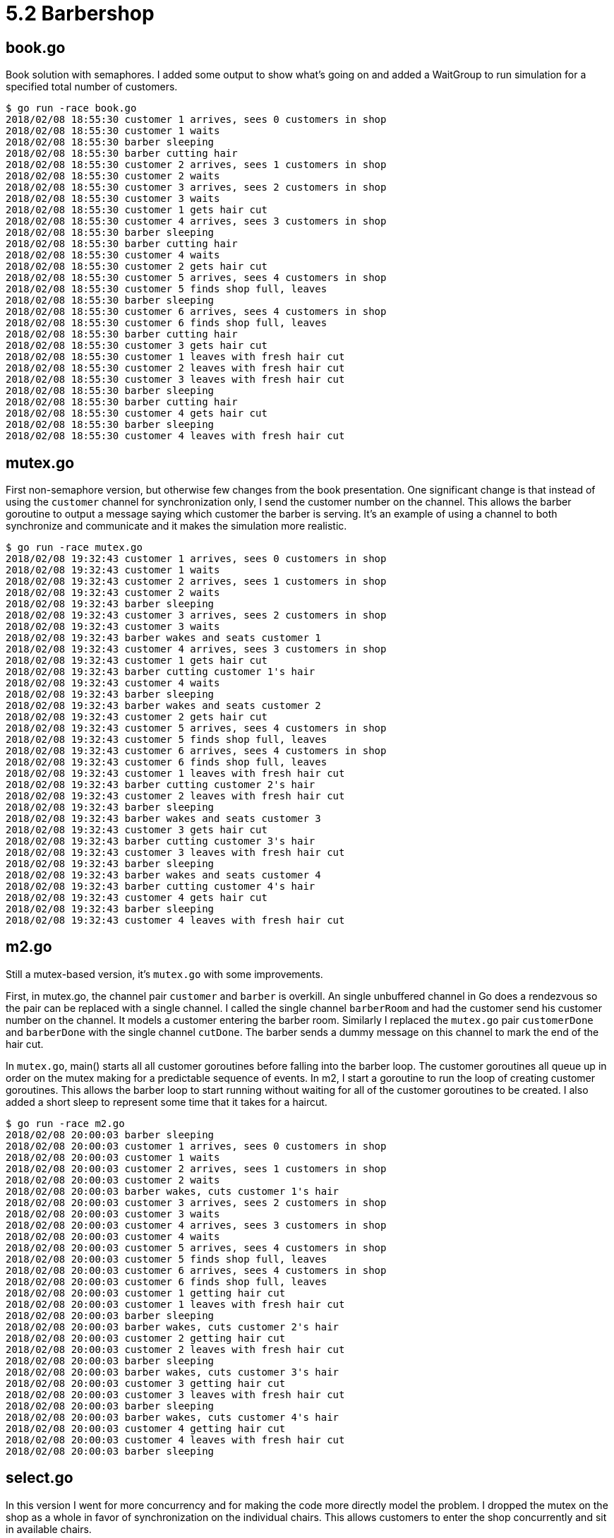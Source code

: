 # 5.2 Barbershop

## book.go

Book solution with semaphores.  I added some output to show what's going on and
added a WaitGroup to run simulation for a specified total number of customers.

----
$ go run -race book.go
2018/02/08 18:55:30 customer 1 arrives, sees 0 customers in shop
2018/02/08 18:55:30 customer 1 waits
2018/02/08 18:55:30 barber sleeping
2018/02/08 18:55:30 barber cutting hair
2018/02/08 18:55:30 customer 2 arrives, sees 1 customers in shop
2018/02/08 18:55:30 customer 2 waits
2018/02/08 18:55:30 customer 3 arrives, sees 2 customers in shop
2018/02/08 18:55:30 customer 3 waits
2018/02/08 18:55:30 customer 1 gets hair cut
2018/02/08 18:55:30 customer 4 arrives, sees 3 customers in shop
2018/02/08 18:55:30 barber sleeping
2018/02/08 18:55:30 barber cutting hair
2018/02/08 18:55:30 customer 4 waits
2018/02/08 18:55:30 customer 2 gets hair cut
2018/02/08 18:55:30 customer 5 arrives, sees 4 customers in shop
2018/02/08 18:55:30 customer 5 finds shop full, leaves
2018/02/08 18:55:30 barber sleeping
2018/02/08 18:55:30 customer 6 arrives, sees 4 customers in shop
2018/02/08 18:55:30 customer 6 finds shop full, leaves
2018/02/08 18:55:30 barber cutting hair
2018/02/08 18:55:30 customer 3 gets hair cut
2018/02/08 18:55:30 customer 1 leaves with fresh hair cut
2018/02/08 18:55:30 customer 2 leaves with fresh hair cut
2018/02/08 18:55:30 customer 3 leaves with fresh hair cut
2018/02/08 18:55:30 barber sleeping
2018/02/08 18:55:30 barber cutting hair
2018/02/08 18:55:30 customer 4 gets hair cut
2018/02/08 18:55:30 barber sleeping
2018/02/08 18:55:30 customer 4 leaves with fresh hair cut
----

## mutex.go

First non-semaphore version, but otherwise few changes from the book
presentation.  One significant change is that instead of using the `customer`
channel for synchronization only, I send the customer number on the channel.
This allows the barber goroutine to output a message saying which customer
the barber is serving.  It's an example of using a channel to both
synchronize and communicate and it makes the simulation more realistic.

----
$ go run -race mutex.go
2018/02/08 19:32:43 customer 1 arrives, sees 0 customers in shop
2018/02/08 19:32:43 customer 1 waits
2018/02/08 19:32:43 customer 2 arrives, sees 1 customers in shop
2018/02/08 19:32:43 customer 2 waits
2018/02/08 19:32:43 barber sleeping
2018/02/08 19:32:43 customer 3 arrives, sees 2 customers in shop
2018/02/08 19:32:43 customer 3 waits
2018/02/08 19:32:43 barber wakes and seats customer 1
2018/02/08 19:32:43 customer 4 arrives, sees 3 customers in shop
2018/02/08 19:32:43 customer 1 gets hair cut
2018/02/08 19:32:43 barber cutting customer 1's hair
2018/02/08 19:32:43 customer 4 waits
2018/02/08 19:32:43 barber sleeping
2018/02/08 19:32:43 barber wakes and seats customer 2
2018/02/08 19:32:43 customer 2 gets hair cut
2018/02/08 19:32:43 customer 5 arrives, sees 4 customers in shop
2018/02/08 19:32:43 customer 5 finds shop full, leaves
2018/02/08 19:32:43 customer 6 arrives, sees 4 customers in shop
2018/02/08 19:32:43 customer 6 finds shop full, leaves
2018/02/08 19:32:43 customer 1 leaves with fresh hair cut
2018/02/08 19:32:43 barber cutting customer 2's hair
2018/02/08 19:32:43 customer 2 leaves with fresh hair cut
2018/02/08 19:32:43 barber sleeping
2018/02/08 19:32:43 barber wakes and seats customer 3
2018/02/08 19:32:43 customer 3 gets hair cut
2018/02/08 19:32:43 barber cutting customer 3's hair
2018/02/08 19:32:43 customer 3 leaves with fresh hair cut
2018/02/08 19:32:43 barber sleeping
2018/02/08 19:32:43 barber wakes and seats customer 4
2018/02/08 19:32:43 barber cutting customer 4's hair
2018/02/08 19:32:43 customer 4 gets hair cut
2018/02/08 19:32:43 barber sleeping
2018/02/08 19:32:43 customer 4 leaves with fresh hair cut
----

## m2.go

Still a mutex-based version, it's `mutex.go` with some improvements.

First, in mutex.go, the channel pair `customer` and `barber` is overkill.
An single unbuffered channel in Go does a rendezvous so the pair can be
replaced with a single channel.  I called the single channel `barberRoom`
and had the customer send his customer number on the channel.  It models a
customer entering the barber room.  Similarly I replaced the `mutex.go` pair
`customerDone` and `barberDone` with the single channel `cutDone`.  The
barber sends a dummy message on this channel to mark the end of the hair cut.

In `mutex.go`, main() starts all all customer goroutines before falling into
the barber loop.  The customer goroutines all queue up in order on the mutex
making for a predictable sequence of events.  In m2, I start a goroutine to
run the loop of creating customer goroutines.  This allows the barber loop to
start running without waiting for all of the customer goroutines to be created.
I also added a short sleep to represent some time that it takes for a haircut.

----
$ go run -race m2.go
2018/02/08 20:00:03 barber sleeping
2018/02/08 20:00:03 customer 1 arrives, sees 0 customers in shop
2018/02/08 20:00:03 customer 1 waits
2018/02/08 20:00:03 customer 2 arrives, sees 1 customers in shop
2018/02/08 20:00:03 customer 2 waits
2018/02/08 20:00:03 barber wakes, cuts customer 1's hair
2018/02/08 20:00:03 customer 3 arrives, sees 2 customers in shop
2018/02/08 20:00:03 customer 3 waits
2018/02/08 20:00:03 customer 4 arrives, sees 3 customers in shop
2018/02/08 20:00:03 customer 4 waits
2018/02/08 20:00:03 customer 5 arrives, sees 4 customers in shop
2018/02/08 20:00:03 customer 5 finds shop full, leaves
2018/02/08 20:00:03 customer 6 arrives, sees 4 customers in shop
2018/02/08 20:00:03 customer 6 finds shop full, leaves
2018/02/08 20:00:03 customer 1 getting hair cut
2018/02/08 20:00:03 customer 1 leaves with fresh hair cut
2018/02/08 20:00:03 barber sleeping
2018/02/08 20:00:03 barber wakes, cuts customer 2's hair
2018/02/08 20:00:03 customer 2 getting hair cut
2018/02/08 20:00:03 customer 2 leaves with fresh hair cut
2018/02/08 20:00:03 barber sleeping
2018/02/08 20:00:03 barber wakes, cuts customer 3's hair
2018/02/08 20:00:03 customer 3 getting hair cut
2018/02/08 20:00:03 customer 3 leaves with fresh hair cut
2018/02/08 20:00:03 barber sleeping
2018/02/08 20:00:03 barber wakes, cuts customer 4's hair
2018/02/08 20:00:03 customer 4 getting hair cut
2018/02/08 20:00:03 customer 4 leaves with fresh hair cut
2018/02/08 20:00:03 barber sleeping
----

## select.go

In this version I went for more concurrency and for making the code more
directly model the problem.  I dropped the mutex on the shop as a whole in
favor of synchronization on the individual chairs.  This allows customers
to enter the shop concurrently and sit in available chairs.

Also I addressed the part of the problem description that says "If there are
no customers to be served, the barber goes to sleep."  In previous solutions,
the barber sleeps after each customer, even if there are waiting customers.
In this solution, the barber does not sleep if there are waiting customers.

I'll do the detailed walkthrough again.

In variable assignments at the top of the file, I create separate channels
for the three waiting room chairs and the barber chair.  The waiting room
chairs are buffered with length 1 so there is space for one customer to sit
and so a customer can sit without bothering the barber or anyone else.  The
barber chair is unbuffered, requiring a rendezvous with the barber.

Skip down to main().  The wg.Wait is in a separate goroutine because there's
not otherwise a good place for it in the program.  You could have the last
customer shut things down on his way out but that's not very realistic.
Also, terminating with `os.Exit` is a little abrupt but it works.  As before
in `m2.go` I start the customer goroutines in a separate goroutine.  I space
the customers with a sleep statement here though.  That helps the simulation
look interesting.

Finally there's the barber event loop.  It's organized in two phases, first
starting with the barber sleeping, and then a phase with the barber awake.
The second phase has a loop so the barber can stay awake as he takes a
succession of customers from the waiting room.  In the first phase, starting
with the barber sleeping, there's a select statement that blocks until a
customer is present.  It might seem enough to only receive from the barberChair
channel, but with the right sequence of concurrent execution a customer might
decide he must sit in the waiting room while the barber sees the waiting room
empty and decides to sleep.  When the customer then sits in the waiting room,
we don't want him to sit indefinitely while the barber sleeps.  After the
barber wakes on that top select statement and and serves one customer,
execution drops into the second phase where the barber is awake.  In this
inner loop he takes customers from the waiting room only.  When the waiting
room finally empties, the default case breaks the inner loop, ending the second
phase and looping back to the first phase representing the barber sleeping.

Now the customer goroutine.  Recall that in a groutine started from main()
we start a separate goroutine for each customer.  Thus there is no loop in
the customer goroutine.  A customer just wants one haircut.  His first choice
is to find the barber idle and be able to go directly to the barber chair.
If the barber chair is occupied with a customer however, the send (on the
unbuffered channel) cannot proceed and the select default case is taken.
Here's a second select.  Hopefully a send to one of the (buffered) waiting
room chairs can proceed and the customer can wait.  If not, that means the
barber chair and all three waiting room chairs are occupied.  In the default
case of this second select, the customer leaves without a haircut.

----
$ go run -race select.go
2018/02/08 22:18:35 barber sleeping
2018/02/08 22:18:35 customer 1 happy to find barber free
2018/02/08 22:18:35 barber wakes and takes customer 1
2018/02/08 22:18:35 customer 2 waits
2018/02/08 22:18:35 customer 3 waits
2018/02/08 22:18:35 customer 4 waits
2018/02/08 22:18:35 customer 5 finds shop full, leaves
2018/02/08 22:18:35 customer 6 finds shop full, leaves
2018/02/08 22:18:35 barber takes waiting customer 3
2018/02/08 22:18:35 barber takes waiting customer 4
2018/02/08 22:18:35 barber takes waiting customer 2
2018/02/08 22:18:35 barber sleeping
----

## reflect.go

In `reflect.go` I go to great pains to correct one little deficiency of
`select.go`.  The problem statement starts "A barbershop consists of a waiting
room with _n_ chairs..." but in `select.go`, there is no _n_.  We hard coded
three waiting room chairs with various lines of code duplicated three times.
The duplication is unsatisfying and by some strict interpretation of the
problem statement, it's cheating.

Well, the Go select statement doesn't allow for selecting on a dynamic
data structure such as a slice of channels.  The language designers consiously
left that feature out because it could be deceptively expensive.  There's a
workaround.  It's even more expensive, but we don't care because we have a
small number of cases and because we're just doing a silly little simulation.
The workaround is to use the reflect package to construct a whole select
statement dyanmically.  Code using the reflect package tends to look rather
verbose.  It takes a few lines of code to specify for the reflect package just
what you are constructing.  Nevertheless, it works, it's kind of cool.

----
$ go run -race reflect.go
2018/02/08 22:33:22 barber sleeping
2018/02/08 22:33:22 customer 1 happy to find barber free
2018/02/08 22:33:22 barber wakes and takes customer 1
2018/02/08 22:33:22 customer 2 waits
2018/02/08 22:33:22 customer 3 waits
2018/02/08 22:33:22 customer 4 waits
2018/02/08 22:33:22 customer 5 finds shop full, leaves
2018/02/08 22:33:22 customer 6 finds shop full, leaves
2018/02/08 22:33:22 barber takes waiting customer 4
2018/02/08 22:33:22 barber takes waiting customer 2
2018/02/08 22:33:22 barber takes waiting customer 3
2018/02/08 22:33:22 barber sleeping
----
